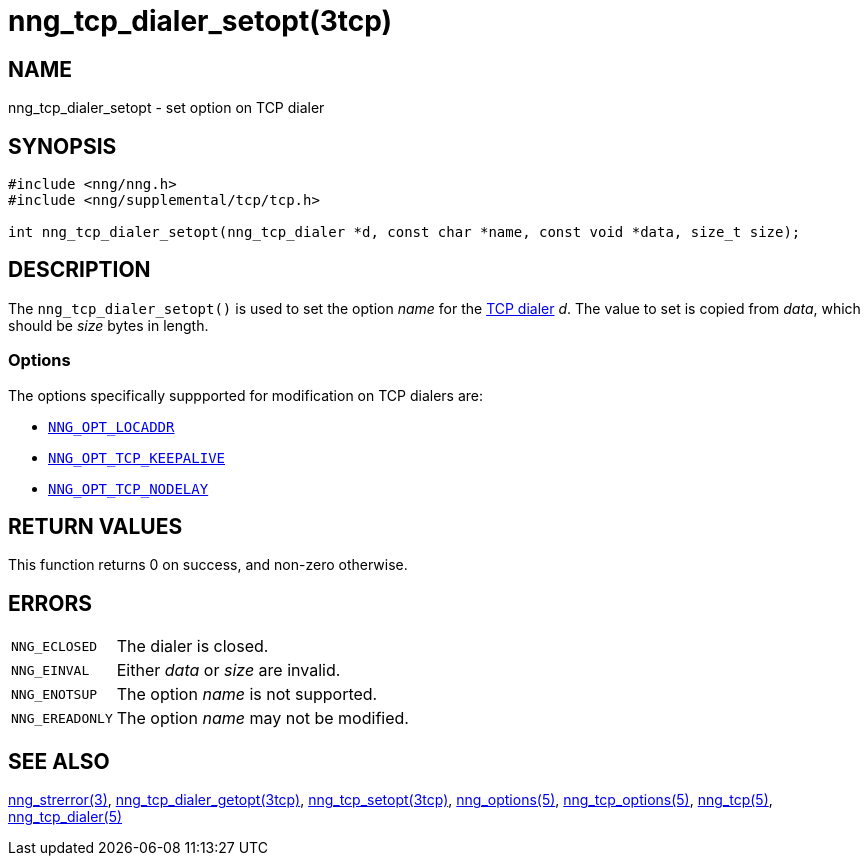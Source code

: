 = nng_tcp_dialer_setopt(3tcp)
//
// Copyright 2018 Staysail Systems, Inc. <info@staysail.tech>
// Copyright 2018 Capitar IT Group BV <info@capitar.com>
// Copyright 2019 Devolutions <info@devolutions.net>
//
// This document is supplied under the terms of the MIT License, a
// copy of which should be located in the distribution where this
// file was obtained (LICENSE.txt).  A copy of the license may also be
// found online at https://opensource.org/licenses/MIT.
//

== NAME

nng_tcp_dialer_setopt - set option on TCP dialer

== SYNOPSIS

[source, c]
----
#include <nng/nng.h>
#include <nng/supplemental/tcp/tcp.h>

int nng_tcp_dialer_setopt(nng_tcp_dialer *d, const char *name, const void *data, size_t size);
----

== DESCRIPTION

The `nng_tcp_dialer_setopt()` is used to set the option _name_ for the
<<nng_tcp_dialer.5#,TCP dialer>> _d_.
The value to set is copied from _data_, which should be _size_ bytes
in length.

=== Options

The options specifically suppported for modification on TCP dialers are:

* <<nng_options.5#NNG_OPT_LOCADDR,`NNG_OPT_LOCADDR`>>
* <<nng_tcp_options.5#NNG_OPT_TCP_KEEPALIVE,`NNG_OPT_TCP_KEEPALIVE`>>
* <<nng_tcp_options.5#NNG_OPT_TCP_NODELAY,`NNG_OPT_TCP_NODELAY`>>

== RETURN VALUES

This function returns 0 on success, and non-zero otherwise.

== ERRORS

[horizontal]
`NNG_ECLOSED`:: The dialer is closed.
`NNG_EINVAL`:: Either _data_ or _size_ are invalid.
`NNG_ENOTSUP`:: The option _name_ is not supported.
`NNG_EREADONLY`:: The option _name_ may not be modified.

== SEE ALSO

[.text-left]
<<nng_strerror.3#,nng_strerror(3)>>,
<<nng_tcp_dialer_getopt.3tcp#,nng_tcp_dialer_getopt(3tcp)>>,
<<nng_tcp_setopt.3tcp#,nng_tcp_setopt(3tcp)>>,
<<nng_options.5#,nng_options(5)>>,
<<nng_tcp_options.5#,nng_tcp_options(5)>>,
<<nng_tcp.5#,nng_tcp(5)>>,
<<nng_tcp_dialer.5#,nng_tcp_dialer(5)>>
